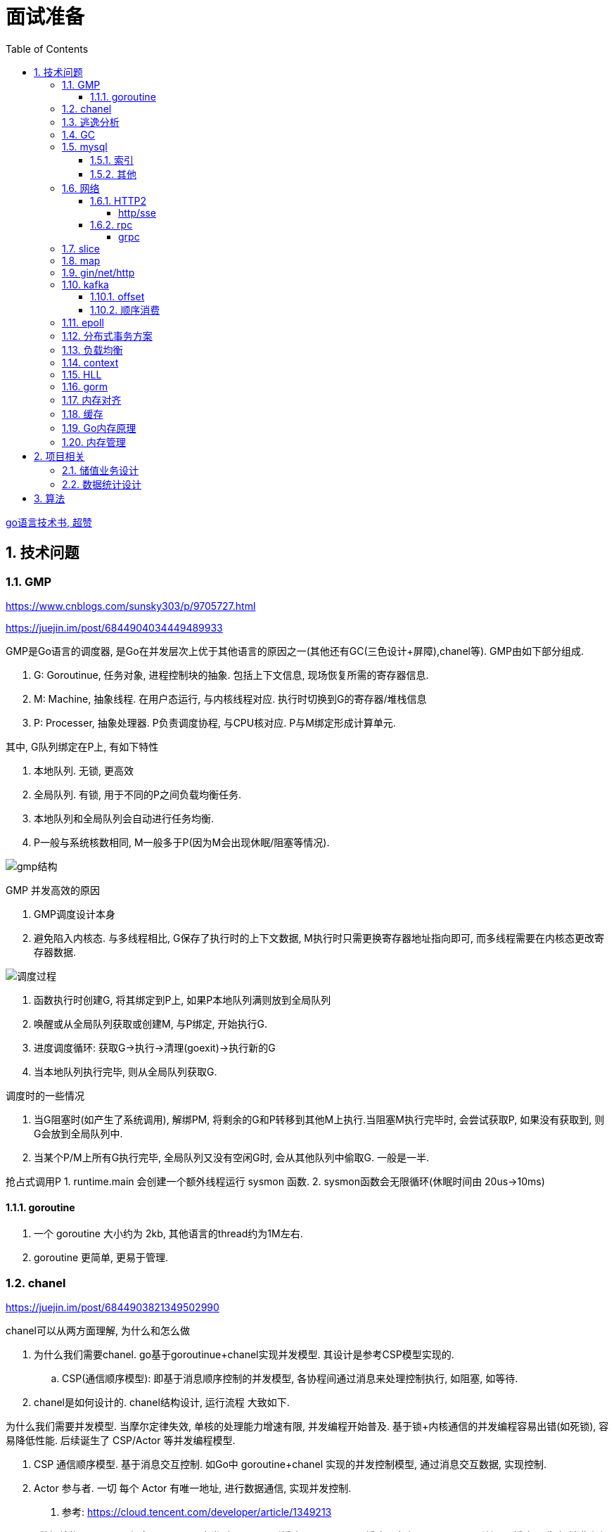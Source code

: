 = 面试准备
:toc:
:toclevels: 5
:sectnums:

link:https://draveness.me/golang[go语言技术书, 超赞]

== 技术问题
=== GMP
https://www.cnblogs.com/sunsky303/p/9705727.html

https://juejin.im/post/6844904034449489933

.GMP是Go语言的调度器, 是Go在并发层次上优于其他语言的原因之一(其他还有GC(三色设计+屏障),chanel等). GMP由如下部分组成.
1. G: Goroutinue, 任务对象, 进程控制块的抽象. 包括上下文信息, 现场恢复所需的寄存器信息.
2. M: Machine, 抽象线程. 在用户态运行, 与内核线程对应. 执行时切换到G的寄存器/堆栈信息
3. P: Processer, 抽象处理器. P负责调度协程, 与CPU核对应. P与M绑定形成计算单元.

.其中, G队列绑定在P上, 有如下特性
1. 本地队列. 无锁, 更高效
2. 全局队列. 有锁, 用于不同的P之间负载均衡任务.
3. 本地队列和全局队列会自动进行任务均衡.
4. P一般与系统核数相同, M一般多于P(因为M会出现休眠/阻塞等情况).

image:./assets/gmp.jpg[gmp结构]

.GMP 并发高效的原因
1. GMP调度设计本身
2. 避免陷入内核态. 与多线程相比, G保存了执行时的上下文数据, M执行时只需更换寄存器地址指向即可, 而多线程需要在内核态更改寄存器数据.

image:./assets/gmp-process.jpg[调度过程]

1. 函数执行时创建G, 将其绑定到P上, 如果P本地队列满则放到全局队列
2. 唤醒或从全局队列获取或创建M, 与P绑定, 开始执行G.
3. 进度调度循环: 获取G->执行->清理(goexit)->执行新的G
4. 当本地队列执行完毕, 则从全局队列获取G.

.调度时的一些情况
1. 当G阻塞时(如产生了系统调用), 解绑PM, 将剩余的G和P转移到其他M上执行.当阻塞M执行完毕时, 会尝试获取P, 如果没有获取到, 则G会放到全局队列中.
2. 当某个P/M上所有G执行完毕, 全局队列又没有空闲G时, 会从其他队列中偷取G. 一般是一半.

抢占式调用P
1. runtime.main 会创建一个额外线程运行 sysmon 函数.
2. sysmon函数会无限循环(休眠时间由 20us->10ms)

==== goroutine
1. 一个 goroutine 大小约为 2kb, 其他语言的thread约为1M左右.
2. goroutine 更简单, 更易于管理.

=== chanel
https://juejin.im/post/6844903821349502990

.chanel可以从两方面理解, 为什么和怎么做
1. 为什么我们需要chanel. go基于goroutinue+chanel实现并发模型. 其设计是参考CSP模型实现的.
  .. CSP(通信顺序模型): 即基于消息顺序控制的并发模型, 各协程间通过消息来处理控制执行, 如阻塞, 如等待.
2. chanel是如何设计的. chanel结构设计, 运行流程 大致如下.

为什么我们需要并发模型. 当摩尔定律失效, 单核的处理能力增速有限, 并发编程开始普及. 基于锁+内核通信的并发编程容易出错(如死锁), 容易降低性能.
后续诞生了 CSP/Actor 等并发编程模型.
// 如果所有进程都是同步的, 我们也不需要chanel了, 直接内存共享即可. 如果单核线程无限快, 我们也不需要并发.

1. CSP 通信顺序模型. 基于消息交互控制. 如Go中 goroutine+chanel 实现的并发控制模型, 通过消息交互数据, 实现控制.
2. Actor 参与者. 一切 每个 Actor 有唯一地址, 进行数据通信, 实现并发控制.
. 参考: https://cloud.tencent.com/developer/article/1349213

chanel 数据结构
{
  // chanel信息
  etype // 元素类型
  buf // 环形缓冲区
  dataqsiz // 缓冲区大小
  closed  // 是否关闭
  // 缓冲区/生产/消费者信息
  sendX/recvX // 发送/接收位置指针,
  sendq/recvq // 发送者等待组, 接收者等待组(链表)
  // 并发管理
  lock // 锁
}

.流程
1. 正常非阻塞流程. send时, 加锁, 从goroutinue copy 到环形缓冲区, recv时, 加锁copy到goroutinue.
2. 当G1发送消息时, 如果缓冲区已满, 则主动调用Go调度器(gopark函数), G1出让资源, 开始等待, 同时G1转换为sudog保存到sendq中等待被唤醒.
  .. 当G2读取消息时, 缓冲区有空位置, 从sendq中唤醒G1, 并将G1放入可执行队列.
3. 当因为没有消息, 消费者阻塞时, 生产者新生产的消息会直接拷贝到 阻塞消费者 的指定地址上(sudog包含该地址), 从而避免chanel锁.

1. 阻塞:
  .. 对于无缓冲区的chan, 只有写入的元素直到被读取后才能继续写入, 否则就一直阻塞.
  .. 对于有缓冲的chan,只有当缓冲满了, 才会阻塞
2. 可以使用 range 或 v,ok<-ch 的方式判断chanel是否关闭.
3. 向已关闭的chanel发送消息会panic, 但是可以从关闭的chanel中读取消息.

.如何优雅的关闭chanel
1. 关闭原则:
  .. 关闭前先检查chanel是否已经关闭
  .. 原则上从生产者端关闭chanel.
2. 使用Once关闭chanel
  func(mc *AStruct) SafeClose() {
    mc.once.Do(func() {
  		close(mc.C)
  	})
  }
3. 单生产者只需在生产端关闭即可. 单消费者可以通过发送信号给生产者来决定是否关闭chanel.
  多生产者/消费者 则需要引入协调者, 通过协调者关闭chanel(某一节点任务完成后通知协调者, 当全部完成则close)

=== 逃逸分析
逃逸分析是一种确认动态指针范围的方法. 可以理解为, 逃逸分析是编译器用于决定变量分配到堆上还是栈上的一种行为.

.手动分配可能导致如下问题
1. 内存浪费, 影响效率. 需要分配在栈上的内存分配到了堆上.
2. 悬挂指针, 即野指针. 指针指向非法的内存地址. 需要分配在堆上的指针分配到了栈上.

.Go逃逸分析特性
1. Go的逃逸分析决定变量应该在堆还是栈上分配内存, 包括使用 new/make 等创建的变量, 所以, 部分情况下无法根据程序确定变量到底分配在哪.
2. 逃逸分析是静态分析. go在编译阶段确立逃逸, 并不是在运行时. 所以, 可以通过查看编译后的分析, 确定变量分配位置.

.Go逃逸分析遵循原则
1. 指向栈的指针不能分配在堆上.
2. 指向栈对象的指针不能在栈对象回收后存活.
3. 具体表现为
  .. 如果函数外部没有引用, 则优先放到栈中.
  .. 如果函数外部存在引用, 则必定放到堆中.
  .. 栈空间不足时, 放到堆上.
  .. 动态类型逃逸. 编译器不知具体类型, 如interface, 无法在栈上开辟指定大小空间.

另外, 变量分配在栈上可以减少GC的压力(标记阶段), 所以合理的分配变量是有必要的.

.FAQ
指针传递确实比值传递效率高么?::
  不一定. 指针传递可以减少底层值的拷贝, 从而提升效率. 但是指针传递会产生逃逸, 会将变量分配到堆中.

=== GC
.GC思想
1. 引用计数法. 当引用计数为0时标记为回收. 可能出现循环引用, 每次赋值需要增加计数.
2. 追踪式垃圾回收. 判断对象是否可达, 一旦发现不可达则标记为删除.

https://segmentfault.com/a/1190000022030353

https://zhuanlan.zhihu.com/p/74853110

.追踪式垃圾回收
1. Mark-And-Sweep. 设置标记位记录对象是否可达. 最开始所有都是0, 如果发现可达则置为1(即是否被指向). 遍历所有变量, 构建可达树, 标记完成后, 标记为0的则会被删除.
2. 三色标记(Go现在使用).

.三色标记. 需要STW
1. 使用三种颜色标记对象. 开始所有对象都是白色.
2. 从程序根结点扫描, 将全局变量和函数栈内的对象标记为灰色.
3. 将灰色对象置为黑色, 将原来灰色变量引用的变量全部置为灰色.
4. 重复第三步, 直到发现没有对象可以置为灰色, 剩余的白色变量则是不可达变量.

.为何三色标记需要STW, 如下举例说明, 现有对象1,2,3. 1是栈上对象(黑色对象), 2被栈上对象引用(灰色对象), 3被2引用.
1. 刚开始, 三个对象都被标记为白色. 第一轮循环, 对象1被标记为黑色
2. 第二轮循环, 对象2被标记为灰色.
3. 当对象1和对象2扫描完成 & 对象3还未被扫描时, 由于未进行STW, 执行程序将对象1指向了对象3, 并且对象2删除了对象3的引用
4. 继续执行GC程序, 由于不会在此扫描黑色对象1的引用, 所以对象3会一直是白色, 不会被标记为黑色, 直到最后被删除.
. 可以看到, 当出现 (1.黑色对象指向了白色对象, 2.灰色对象与白色对象的可达关系被破坏) 时, 就会出现对象丢失的现象.

.屏障机制. 三色标记对象丢失最简单的解决办法就是添加STW, 但是STW降低了GC效率. Go引入了屏障机制, 在无需STW情况下, 破坏上述条件. 思想如下.
1. 强三色: 强制黑色对象不允许引用白色对象. 破坏条件1.
2. 弱三色: 只有白色对象被灰色对象引用, 或者在灰色对象的可达链路上时, 黑色对象才能引用白色对象. 破坏条件2.

.屏障机制实现. 
1. 插入屏障, 强三色. 思想是 当黑色A对象引用B对象时, 将B对象标记为灰色.
  .. 为了保证栈的执行效率, 插入屏障不应用在栈上, 只在堆上生效. 栈容量小但使用频繁, 对栈使用屏障会影响栈的执行效率.
  .. 因为只有堆上使用了插入屏障, 所以结束时需要STW, 在栈上重新扫描一遍.
2. 删除屏障, 弱三色. 思想是 被删除的对象, 如果自身是灰色或白色, 那么被标记为灰色.
  .. 明显可以看到, 此方法会造成一定的误差. 即一个对象即使被删除了最后一个指向它的指针也依旧可以活过这一轮.
  .. 只限定灰/白是因为, 黑色被删除无所谓, 黑色对象引用的所有对象已经被标记为灰色了(在该对象被染为黑的的同时).
3. 混合屏障, 弱三色. _TODO, 理解不全_
  .. GC开始,三色标记正常流程, 标记全局变量和栈变量. 
  .. 将栈上创建的对象都标记为黑色. 从而避免rescan
  .. 被删除的对象标记为灰色. 借鉴删除屏障, 但是避免了栈上的操作.
  .. 被添加的对象标记为灰色. 借鉴插入屏障.

.混合屏障的优势
1. 相较于删除屏障, 混合屏障避免了栈上的操作.
2. 因为栈内存在标记阶段最终都为黑色, 所以无需第二次扫描.

因为内存通常不是业务实践的瓶颈, 所以GC时部分内存未回收完全的代价是可以忍受的.

由于深入与了解Go GC的实现需要去了解的周边知识太多, 如内存分配, 内存管理, 所以这方面还没有去做.

.Go GC流程
1. 清理终止
2. 标记
3. 标记完成
4. 清理

.GC触发
1. 手动触发
2. 定量. 分配的内存到达一定值
3. 定时.

=== mysql
Mysql一般使用 explain/desc 查看sql执行计划, 检查sql问题.

.分库分表
. 横向划分: 我们一般是根据时间划分, 因为时间的局部性, 我们根据时间横向划分. 也可以根据某些字段hash划分.
. 纵向划分: 拆分表结构. 一般都是在划分业务时, 按业务拆分好, 我们现有业务中没有这么做.
. 分库: 不同业务划分不同数据库, 减少数据库压力. 同业务根据情况决定.

.引擎
. InnoDB Mysql默认引擎, 支持事务, 优先考虑. 适合查询/插入/更新都很多的情况. InnoDB支持行级锁, MyISAM不支持.
. MyISAM 不支持事务, 无主键, 适合查询很多的情况.

.分布式Mysql
1. 结构: SqlExecer 执行节点, NDB数据存储节点, NDB_Mangerd NDB管理节点.

.主从同步方式
1. 主从复制.
2. 通过Binlog服务器同步复制

==== 索引
参考 https://tech.meituan.com/2014/06/30/mysql-index.html

Mysql中, 索引分为聚集索引(即主键索引)和非聚集索引.

聚集索引是物理索引, 即数据表的物理存储顺序和索引顺序一致. 非聚集索引是逻辑索引, 可以有多种存储结构.

.索引是为了加快搜索的效率, 所以索引一般有如下几种实现
1. 物理排序. 即主键索引.
2. hash索引(很少使用).
3. 全文索引/倒排索引, 搜素引擎使用很多.
4. B+树索引.

Mysql非聚集索引使用B+树实现. 因为B+树可以加快索引查询效率, 也可以减少索引读取磁盘次数. 下面我们分别从 树的比较和索引本身 解释.

''''
**树**

我们知道, 在一列排序后的数据中, 普遍认为二分法是寻找指定节点的最快方法. 树结构就很适合以分割的方式存储排序后的数据, 并加快查找.

.常用树的比较.
1. 二叉树. 如其名. 好处是可以二分查找数据, 提升查找性能.
  .. 为何需要平衡: 当不平衡时, 可能出现某一链路太长的情况, 从而使二分查找变为单路查找, 影响树的效率. 平衡可以使树的查询效率接近二分查找.
  .. 平衡二叉树通过节点的旋转实现(上下左右节点旋转).
  .. 红黑树通过染色+旋转实现. 复杂度 logN
    ... 染色: 根结点是黑色, 红色节点的两个子节点必须是黑色, 黑色节点的子节点是红色.
    ... 任一节点到叶子节点的简单路径包含同样的黑色节点.
2. B树. 平衡多路查找树. 与二叉树类似, 不过B树是多叉的. B树的所有叶子节点在同一层.
  .. B树的平衡是自下向上的, 当同胞节点没有空间时, 向上分裂父节点.
3. B+树. 与B树类似, 最大的区别是B+树的非叶子节点不保存关键字记录的指针, 只进行数据索引. 各叶子间互相连接.

''''
**索引**

.索引耗时主要是两点, 一个索引本身的查询, 一个是磁盘读取.
1. 磁盘上, 一次最小的存储是一个磁盘块, 一次最小的读取也是一个磁盘块. 一般为4kb.
2. 索引很大, 一般不会也不能全部加载到内存中, 而是存储在硬盘上. 所以, 索引查询有很大的I/O消耗, 所选的数据结构要能有效的降低I/O次数, 同时索引本身的效率也要保证.

.根据如上两个特性, 我们可以分析Mysql为何选用B+树做索引
1. 如果选用二叉树, 一方面因为不断的自平衡需要频繁的访问/修改磁盘块, 一方面二叉树多个节点存在一个磁盘块不够简洁.
2. 如果选用B树. B树的每一个节点都是一个磁盘块大小, 同时每个节点预留一定的空间插入新数据(一般是一半).
3. B+树的诞生. 我们知道, 在索引中, 节点查找时间大于节点存取时间. 在B树中, 父节点页包含数据信息, 会增加I/O次数(因为B树节点同时包含索引关键字和索引数据). B+树将所有的数据都存在叶节点, 非叶节点只存索引关键字, 从而提升每次I/O时数据的有效率, 从而减少I/O次数, 提升索引效率.

简而言之, B+树更合适的原因是, B+树减少了索引查询时的I/O次数. 相较于B树, B+树通过调整数据结构, 使查询时每次I/O更有效率.

''''
**其他**

.索引使用的几个问题
1. 索引遵循最左匹配原则.
  .. 索引列按区分度排序.
  .. mysql会向右匹配到范围查询(>,<等)时停止匹配, 所以将范围查询放在条件的最后边.
  .. 如果有条件 created_at>xx, created_at有索引, 但是实际不会用到. 如果想要用到, 将 created_at 放到order中即可.
2. 索引列不要参与计算. 如不要写 from_unixtime(time)='...', 而是 time=unix_timestamp('...')

==== 其他

ACID 原子性, 一致性, 隔离性, 持久性

隔离性问题: 脏读, 不可重复读, 幻读. 对应解决方法如下.
隔离性级别: 未提交读, 提交读, 可重复读, 串行化

. 不可重复读指一次事务内多次读取值不同. 可重复读指事务开始时加锁, 如此在事务过程中, 多次读的值就是相同的.

=== 网络
.OSI七层模型
1. 应用层. 应用级. 如 http/ftp/pop3(邮件), 针对不同软件的不同协议.
2. 表示层. 数据格式转换. 如 ssl/tls.
3. 会话层. 建立/管理/维护/关闭通信连接, 如 rpc.
4. 传输层. 管理两个节点间的数据传输. 有 tcp/udp.
5. 网络层. 地址管理和路由选择. 如 IP/ICMP.
6. 链路层. 物理层面上互联节点之间数据的传送. 如 PPP.
7. 物理层. 将数据的 0/1 转换为 高低电平或脉冲信号.

.三次握手
1. syn_sen状态. 建立链接, client 发送Syn(seq=i)包 到server.
2. syn_recv状态. 服务器回应, 服务器回应 Ack(seq=i+1) 到client, 并且发送Syn(seq=j)包给client
3. established状态. 客户端回应, clent 发送Ack(seq=j+1) 到服务器, 链接建立完成.

.四次挥手. 链接关闭也可以是服务端发起关闭.
1. 客户端发送 FIN报文 给服务端
2. 服务端收到报文, 回复ACK给客户端, 同时服务端告诉进程关闭链接
3. 服务端内部处理完毕后, 发送 FIN 给客户端.
4. 客户端发送 ACK 给服务端.

==== HTTP2
https://developers.google.com/web/fundamentals/performance/http2?hl=zh-cn

http2解决了http1存在的问题, 主要是连接问题(tcp长链接)和传输问题(数据格式, 传输格式:二进制).

.架构
. 数据流：已建立的连接内的双向字节流，可以承载一条或多条消息。
. 消息：与逻辑请求或响应消息对应的完整的一系列帧。
. 帧：HTTP/2 通信的最小单位，每个帧都包含帧头，至少也会标识出当前帧所属的数据流。

.关系
. 所有通信都在一个 TCP 连接上完成，此连接可以承载任意数量的双向数据流。
. 每个数据流都有一个唯一的标识符和可选的优先级信息，用于承载双向消息。
. 每条消息都是一条逻辑 HTTP 消息（例如请求或响应），包含一个或多个帧。
. 帧是最小的通信单位，承载着特定类型的数据，例如 HTTP 标头、消息负载等等。 来自不同数据流的帧可以交错发送，然后再根据每个帧头的数据流标识符重新组装。

消息是最小的逻辑交互单位, 即 Request/Response 都是基于消息交互, 消息由 header/data Frames 组成.
但是一次物理通信最小的单位是帧, C/S 发送数据最小的单位是帧. 如一个消息有多个 data Frame, C/S 每次通信发一个 Frame, C/S 端会整理 data Frame.

===== http/sse
sse 是指 websocket 等技术, 用于解决在浏览器内的应用层次上, 页面与服务端通信的问题. 
js 可以控制sse, 但不能控制http.
服务端也可以通过隧道随时向页面发送消息, 而http2的服务端发送只是提前加载 css/js 等资源, 是浏览器层面的数据.

http 是基于浏览器层面考虑的, sse 是基于应用程序层面考虑的.

sse 底层是基于 http 的.

==== rpc
rpc即远程服务调用, 是一个概念/技术规范. grpc是一种实现, http+restful也可以视为一种实现.

rpc解决在实行微服务架构后, 众多微服务之间的调用, 治理的问题.

.rpc主要由如下模块组成
1. 服务治理.
2. 数据传输格式, 序列化与反序列化.
3. 通信协议. http2/socket/tcp/udp
  .. udp不支持可靠传输, 使用udp时需要rpc框架作出相应处理.
4. 异常处理

.关于http和rpc
1. http也可以视为远程服务调用的一种, 解决两个应用之间的相互调用. 此时, 相较于服务间直接http调用, rpc的优势在于
  .. rpc使用场景做了优化.
    .. rpc 支持服务治理(重启/扩容等), 连接池, 服务注册与发现, 负载均衡, 限流, 重试等功能.
    .. 使用上将路由接口化, 规范化.
  .. rpc的数据传输更高效. rpc改进了数据格式, 数据序列化, 相较于http报文更加简介. 如grpc的protobuf.
  .. http的优点: 可读性强, 使用广泛.
2. http也可以单纯作为rpc通讯协议的选择之一, 其他可选的协议还有 socket, tcp/udp等.
. tcp是传输层协议(第四层), http/rpc 都是应用层协议(五层模型). 在七层模型中, rpc是会话层, http是应用层.

===== grpc
grpc底层使用 http2 作为通信传输协议, 但相较于直接使用http, grpc的protobuf格式与序列化/反序列化技术更为高效, 以及作为rpc功能更丰富.

grpc 本身不支持负载均衡/服务发现, 但是预留了相关接口. 可以通过 etcd/envoy 等技术实现类似功能

.protobuf
1. 优点: 序列化/反序列化快(具体源码未研究), 向后兼容, 二进制框架, 带压缩功能, 支持http2.
2. 缺点: 不是http. 表象来看就是, 可视化, 浏览器友好, 阅读友好等.

=== slice
切片数据结构
{
  byte*     array;      // actual data,                   指针 指向数组的某个位置
  uintgo    len;        // number of elements,            表示从指针指向位置 向后取多少个元素
  uintgo    cap;        // allocated number of elements,  表示该数组的最大长度
}

slice步长 -> 新slice 是在原数组/slice(地址) 上取一段地址, 不会发生拷贝, 开辟新地址等操作.

数组/切片区别:
1. 数组是值类型, 切片是引用类型.
2. 数组初始化时确定长度, 后续不可更改.
3. array 的长度是Type的一部分, 即 [10]int 与 [20]int 是不同的.

=== map
1. hash方法. 追求目的: 减少碰撞, 完美分配key.
2. 存储结构: 将hash值分散到连续地址上.
  .. hash冲突常用解决方法: 冲突元素置于一个数组中, map查找时先找到地址, 然后遍历List.

.hash函数常用思想
1. 求模.
  .. 一般使用素数求模, 因为素数求模相比合数碰撞更小.
2. 位操作配合其他方式. 具体方法不再讨论.

.map key 遍历无序的原因
1. 当map扩容时, map的key会重新进行hash, 如此遍历时顺序肯定发生变化.
2. go1.0 之后, map key 遍历时, 会添加一个随机数, 从随机位置开始遍历, 所以每次遍历起始位置不同, 顺序也自然不同. 不过相对顺序还是一致的, 如 `0-1-2 -> 1-2-0` (遍历内存地址顺序)

=== gin/net/http
1. 性能提升: 框架相较于原生 net/http 包, 路由管理性能提升很大.
2. 功能提升: 中间件, 返回数据reader, context参数, bind方法等.

.gin/iris/echo 等选择
1. 功能/用法类似, 具体没有深入研究过. 速度也差不了多少. iris 据说功能更全面, gin路由更强, echo更简单. 具体选型还是看团队原有框架吧, 或者选一个自己喜欢, 顺手的.

.路由匹配
1. 思想: 使用树的方式, 采取前缀匹配(包含 完全匹配/模糊匹配/正则匹配(可选) 几种模式)
2. iris 使用 muxie 库实现, 具体没有研究.

=== kafka
.kafka broker 结构: https://zhuanlan.zhihu.com/p/71093510
1. Broker. 消息中间件处理结点, 一个 Kafka 节点就是一个 broker, 多个 broker 可以组成一个 Kafka 集群.
2. Topic. 一类消息.
3. Partition. topic 物理上的分组.
4. segment. 每个Partition由多个segment file组成.
5. offset. Partition中消息的序号.
6. 消息. kafka最小单位.

.segment file
1. 由两部分组成: index file和data file, 后缀分别为 .index/.log index记录消息的offset+物理偏移地址, data记录具体的信息.
2. segment file是按照offset分段的, 如 0-1000 在第一个文件中, 命名为 0..0.index/log, 1000-2000在第二个文件中, 命名为 0..2000.index/log. 文件值最大为long值的大小, 即64位二进制, 19位字符串大小, 前缀0填充.
3. 分段是为了方便查找offset.

按照功能, 消息队列分为: 生产者, 消费者, 消息中间件节点, zookeeper集群(保证一致性)

kafka 通过 zookeeper 实现集群管理.

分区以文件夹形式存储数据, 分区有索引加快检索.

==== offset
https://www.jianshu.com/p/449074d97daf

.kafka中有两种offset
1. Current Offset,本地offset. 消费者端保存的offset.
2. Committed Offset, 服务端offset. Broker端保存的offset, 表示Consumer已经确认消费过的消息的序号.

如果使用 Current Offset, 当消费者 reblance或挂掉重启后, offset位置将丢失.
如果使用 Committed Offset, reblance或消费者重启不影响offset记录, 因为是记录在服务端的.

.消费者组
1. 在消费者组中, Group Coordinator 负责 Consumer Group的管理, 各Consumer的offset管理, Consumer元数据(id等) 等.
2. 在消费者组中, 一个partition只能固定的交给一个消费者组中的一个消费者消费, 因此kafka以 `groupid-topic-partition -> offset` 的方式保存offset.
3. kafka将offset存在topic `__consumers_offsets` 中, 读取时通过 Offsets cache 查询 offset. 更新offset时首先发消息到topic中, 然后更新cache. 

auto.offset.reset 配置, 表示如果Kafka中没有存储对应的offset信息的话, 消费者从何处开始消费消息(可指定 earliest(最早)/latest(最新)/none(直接抛异常))

==== 顺序消费
kafka保证单Partition内消费是有序的, 多Partition消费不一定是有序的(如果要保证多partition有序, 则p1阻塞后, p2也会阻塞(要有序), 会影响kafka的吞吐性).

.kafka 消息分区策略
1. 发送函数签名 kafka.send(topic, partition, key).
2. 如果指定partition, 则发送到指定patition.
3. 如果key为null, 则根据topic名获取上次计算分区时使用的一个整数并加一取模.
4. 如果key不为null, 则根据key hash值选择分区.

.当要求消费顺序时.
1. 只创建一个Partition. 但此时kafka高吞吐量的优势无法很好的体现.
2. 当多个Partition时, 同一组业务数据设置相同的key, kafka会将相同key的数据放入一个partition. 如用户的一次购买过程.
3. 借助订单状态, 将消息与数据对比, 状态正确则处理, 不正确则扔回延迟队列(适合基本有序的数据, 无序程度太高不合适)

pravega 大数据流式存储
pulsar 大数据 流批统一 消息队列, bookeeper 存储海量数据且高效(分层)

=== epoll
https://www.cnblogs.com/aspirant/p/9166944.html

epoll是Linux内核的可扩展I/O事件通知机制, epoll让需要大量操作文件描述符的程序得以发挥更优异的性能.

典型使用场景是 redis/nginx, 这些场景下通常有海量客户端与服务器保持连接, 但是每一时刻通常只有几百几千个活跃连接, 很需要使用I/O复用提升效率.

.I/O 事件通知机制有如下几种实现
1. 忙查询. 当阻塞时, 线程隔一段事件扫描一次所有I/O事件.
2. select 无差别查询. 当I/O事件发生, 轮询所有监听的事件.
3. epoll. 当I/O事件发生时, 同时知道那些事件发生了, 只轮询发生I/O的事件.

epoll解决I/O多路复用的问题. I/O多路复用就通过一种机制, 可以监视多个描述符, 一旦某个描述符就绪(一般是读就绪或者写就绪), 能够通知程序进行相应的读写操作.

Linux 原来使用select处理I/O事件通知, 当事件发生时, select轮询所有监听的I/O事件, 复杂度O(N).
epoll 只监听其中发生事件的 I/O通知, 复杂度为 O(K) 或 O(1)

1. epoll 在epoll_ctl函数(create)中, 创建时就会把所有的fd拷贝进内核, 而select是在每次调用时, 都会发生将fd集合由用户态拷贝到内核态.
2. epoll 为每个fd指定一个回调函数, 通过回调确定具体的fd. select/poll 通过监听文件描述符实现, 只知道有事件发生.
3. select 由于单个进程能够监听的文件描述符有最大限制(系统可调), 且select使用轮询, 所以监听句柄有上限. 而epoll则无此限制.

=== 分布式事务方案
尽量避免分布式事务.

1. Mysql XA 事务. 通过增加事务管理器.
2. RocketMQ 事务消息
3. 自己实现
  .. 最大努力交付机制. 事件补偿+超时回滚机制. 如 order/payment 分布式事务处理, 使用 消息补偿+超时关单 方式保证事务, 通过订单状态确定事务状态.
  .. 2PC: 协调者+参与者. 两阶段提交. 准备阶段和提交阶段.
  .. 3PC: 协调者+参与者. 三阶段提交. 准备, 预提交, 提交.
  .. TCC, Try-Confirm-Cancel. 在业务层次保证事务.

=== 负载均衡
1. Load Banlance Proxy 模式. 代理模式, 由指定节点实现负载均衡. 该类节点可能是由特定设计的机器承担的.
2. Client Load Banlance. 客户端负责负载均衡策略.

=== context
关闭方法: ctx.Done(), ctx.WithCanel() 返回canel方法

WithValue, WithDeadLine(时间点关闭), WithTimeOut() 时间间隔后关闭.

WithValue() -> calueCtx, 结构
{
  Context // Context, 所以直接可以取其字段, 包括k/v.
  key,value interface{}   // WithValue/Value() 写/取值时, 会判断key是否comparable(即是否可以被当作key)
}

=== HLL
HyperLogLog redis 基数计数算法.

标准误差 0.81, 通常使用多次HLL算法减小误差. 数据越随机, 试验次数越多(即数据量越大), 准确性越高.

具体原理参考 自己写的博客.

=== gorm
. DB, gorm对数据库的抽象. 负责与用户交互, 以及与数据库交互.
. Scope, 构建查询条件(Conditions), 执行SQL, 调起回调函数.
. CallBack, 负责CURD具体的执行逻辑. 具体的Conditions处理, db交互
  通过 Scope 执行的.

gorm(Go Object Relational Mapping, Go 对象关系映射).

=== 内存对齐
字段的不同排列方式可能造成所占大小不同.
起因是底层架构中, 内存对齐的原因. 内存对齐是为了加快访问, 一般采用2的指数次方对齐.
起因是 内存访问远远低于CPU周期, 造价也低于计算资源.

内存对齐是指CPU对内存的对齐访问, 所谓对齐访问, 包括两个方面: 起始位置+对齐字节值.
起始位置规则如下: 如果 sizeof(type)==N, 那么起始位置要能被N整除.
- 当访问1byte的数据时, 起始位置要能被1整除(就是有空闲就可以放)
- 当访问2byte的数据时, 起始位置要能被2整除
- 当访问4byte的数据时, 起始位置要能被4整除

对齐字节值规则如下(C语言, Go也适用):
1. 数据成员对齐规则:
    - 如果该成员是自带类型如int, char, double等, 那么 `内存对齐参数 = 该类型在内存中所占的字节数`
    - 如果该成员是自定义类型(如struct), 那么 `内存对齐参数 = 该类型内内存对齐参数最大的成员`
    - 如果自行设置了 内存对齐参数=i字节, 类中最大成员内存对齐参数为j, 那么 `内存对齐参数 = min(i, j)`
2. 整体对齐规则: 在数据成员完成各自对齐之后, 自定义类型(如struct)本身也要进行对齐. 整体内存对齐参数是 **内存对齐参数的k倍.**
    - 重点在 整体内存对齐参数的值, 而不是k的值. 之所以是k倍, 是因为结构体中类型数量和位置是不确定的, 所以k也是不确定的. 具体看后续介绍
3. 类中第一个数据成员放在offset为0的位置; 对于其他的数据成员(假设该数据成员内存对齐参数为k), 他们放置的起始位置offset应该是 `min(k,n)` 的整数倍

注意, 这里再次强调下内存对齐是为了保证CPU用最少的内存访问次数读取对象的值.


没有对齐时, 一次访问可能需要两次读取. 非对齐存储时, 一个数据可能存在两行上(offset发生变化), 则需要多一次读取.
.举例: 假设要读取2byte的数据 `int16类型`
 - 假设内存对齐: 只要 `startAddr%2==0` 即可. 如起始地址为 0x00, 那么16bit只需要从0x00连续读取16位即可.
 - 假设内存没有对齐
  - 如果 `startAddr/16<=1`, 既数据在同一offset内, 则一次读取也可以读出全部值
  - 如果 `startAddr/16>1`, 假设起始地址是0x18H(十进制24), 所以第一个字节存储在 offset为0的 A3, 最后一个字节存储在A0, 但是偏移量不同. 又因为offset只能是4的倍数, 所以第一次读取offset=0的 (A0-A3), 第二次读取 offset=1的 (A0-A3)', 然后拼接两段值得到2byte数据.

=== 缓存
缓存穿透. 恶意访问或非法id造成, 无数次击穿缓存访问数据库.

缓存雪崩. 缓存集体失效.

.缓存设置经验
1. 程序访问具有局部性. 空间局部性和时间局部性. 一个被访问的位置很可能被再次访问(缓存设置), 相邻的地址也可能被访问(底层设计, 高速/低速缓冲器).

LRU: 最远最少使用.
redis LRU 不是完全LRU的, 而是随机选择一定大小的块, 按LRU规则筛选. 可配置.

=== Go内存原理

=== 内存管理
.流程
1. 从系统申请一大块地址, 目的是减少系统调用的次数.
2. 将申请到的内存按特定大小切分为小块, 构成链表. 一般按照8的倍数切分. 为对象分配内存时, 只需从链表中取出一段即可.
3. 回收对象时, 直接将内存归还给链表
4. 闲置内存过多时, go尝试将内存归还给系统.

.内存块分类
1. span: 多个地址连续的页组成, 大块内存, go内部管理.
2. object, 将span切分为小块内存后的链表, 每个小块存储一个对象.

.内存分配器
1. cache: 每个线程绑定一个cache. 无锁分配, 线程私有, 保证线程高效.
2. central: 为所有cache提供span资源. 负责均衡各cache的object资源.
3. heap: 管理闲置span, 负责向系统申请内存. 负责均衡不同规格的span.

为何使用虚拟地址?::
  内存分配和GC回收都需要连续地址(如分配时都是 起始地址+长度), 虚拟地址可以保证这一点.

----
页所属 span 指针数组   GC 标记位图         用户内存分配区域
+-----------------+-------------------+---------------------------------------+
| spans 512MB     | bitmap 32GB       | arena 512GB                           |
+-----------------+-------------------+---------------------------------------+
spans_mapped         bitmap_mapped     arena_start   arena_used      arena_end
----

== 项目相关
=== 储值业务设计
.储值业务划分
1. 核心功能: 储值, 消费, 退款. Order
2. 支付服务. Payment
3. 商户/用户服务. 商户信息, 储值规则, 收银员信息等.
4. 增值服务. 添加到微信卡包, 微信模板消息, 邮件等.
5. 数据统计. 对账服务, 统计服务等.

.支付的可靠性
1. 支付流程的可靠性. 由于Order/Payment分别属于两个服务, 所以需要事务. 我们主要通过两个措施保证一致性.
  .. 重试和消息补偿. 当消息消费失败, 会将其加载到延迟队列, 重新消费, 有些服务则是另起协程, 一般是每 1/5/10s 重试, 全部失败则通知关单.
  .. 超时关单. 业务方负责超时检测. 将消息放入延迟队列(chanel或消息队列), 当订单超时时触发关单操作.
2. 对账检查. 保底措施, 通过对账检测数据的正确性.
  .. 对账常用指标: 应收, 实收, 退款, 手续费/丰润, 交易笔数等
  .. 业务指标: 门店层次:用户留存率, 回头率. 公司运营层次: 商户交易数, 作弊统计(根据交易频次/每单交易额/是否异地, 从而决定限制交易或限额)

一致性其他实现参考: https://cloud.tencent.com/developer/article/1041507

.服务可用性
1. 监控+日志. CPU/内存/消息队列 超额/异常报警, mysql慢任务统计.
2. 数据灾备, 服务异地多活, 主从数据库.
3. grpc+etcd 实现服务自动注册, 自动负载均衡, k8s 自动扩容.
4. 降级. 通过etcd配置某些功能降级. 暂时未实现自动熔断.
5. 使用缓存减少数据库压力, 重要数据启动时预加载到缓存, 缓存/数据库双写

=== 数据统计设计
1. go+kafka 流式计算
2. spark+hive 等

.丢单检查
1. 检查订单是否存在
  .. 主要通过 桶+map 实现, 首先将第三方数据加载到缓存, 然后流式读取内部订单数据对比.
  .. 考虑到 map 的hash规则, 一般使用 订单号前缀或时间戳分桶.
  .. 如果三方数据是流式的, 则可以使用流式的方式处理, 更加简单.
2. 检查金额是否一致
3. 检查总金额是否一致.

== 算法
算法参考 leetcode/编程之美 等资料